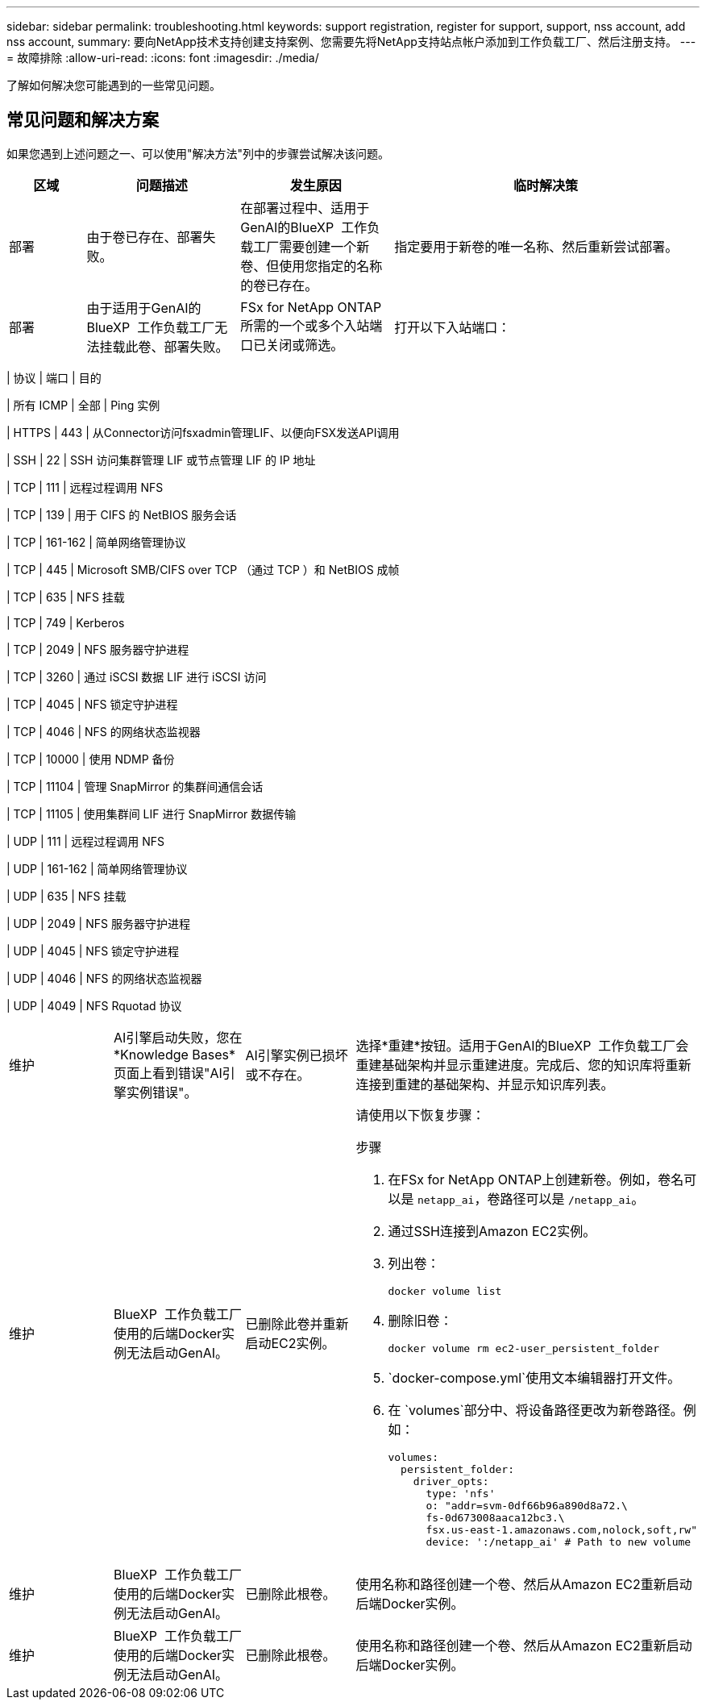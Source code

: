 ---
sidebar: sidebar 
permalink: troubleshooting.html 
keywords: support registration, register for support, support, nss account, add nss account, 
summary: 要向NetApp技术支持创建支持案例、您需要先将NetApp支持站点帐户添加到工作负载工厂、然后注册支持。 
---
= 故障排除
:allow-uri-read: 
:icons: font
:imagesdir: ./media/


[role="lead"]
了解如何解决您可能遇到的一些常见问题。



== 常见问题和解决方案

如果您遇到上述问题之一、可以使用"解决方法"列中的步骤尝试解决该问题。

[cols="1,2,2,4"]
|===
| 区域 | 问题描述 | 发生原因 | 临时解决策 


| 部署 | 由于卷已存在、部署失败。 | 在部署过程中、适用于GenAI的BlueXP  工作负载工厂需要创建一个新卷、但使用您指定的名称的卷已存在。 | 指定要用于新卷的唯一名称、然后重新尝试部署。 


| 部署 | 由于适用于GenAI的BlueXP  工作负载工厂无法挂载此卷、部署失败。 | FSx for NetApp ONTAP所需的一个或多个入站端口已关闭或筛选。  a| 
打开以下入站端口：

[cols="10,10,80"]
|===
| 协议 | 端口 | 目的 


| 所有 ICMP | 全部 | Ping 实例 


| HTTPS | 443 | 从Connector访问fsxadmin管理LIF、以便向FSX发送API调用 


| SSH | 22 | SSH 访问集群管理 LIF 或节点管理 LIF 的 IP 地址 


| TCP | 111 | 远程过程调用 NFS 


| TCP | 139 | 用于 CIFS 的 NetBIOS 服务会话 


| TCP | 161-162 | 简单网络管理协议 


| TCP | 445 | Microsoft SMB/CIFS over TCP （通过 TCP ）和 NetBIOS 成帧 


| TCP | 635 | NFS 挂载 


| TCP | 749 | Kerberos 


| TCP | 2049 | NFS 服务器守护进程 


| TCP | 3260 | 通过 iSCSI 数据 LIF 进行 iSCSI 访问 


| TCP | 4045 | NFS 锁定守护进程 


| TCP | 4046 | NFS 的网络状态监视器 


| TCP | 10000 | 使用 NDMP 备份 


| TCP | 11104 | 管理 SnapMirror 的集群间通信会话 


| TCP | 11105 | 使用集群间 LIF 进行 SnapMirror 数据传输 


| UDP | 111 | 远程过程调用 NFS 


| UDP | 161-162 | 简单网络管理协议 


| UDP | 635 | NFS 挂载 


| UDP | 2049 | NFS 服务器守护进程 


| UDP | 4045 | NFS 锁定守护进程 


| UDP | 4046 | NFS 的网络状态监视器 


| UDP | 4049 | NFS Rquotad 协议 
|===


| 维护 | AI引擎启动失败，您在*Knowledge Bases*页面上看到错误"AI引擎实例错误"。 | AI引擎实例已损坏或不存在。 | 选择*重建*按钮。适用于GenAI的BlueXP  工作负载工厂会重建基础架构并显示重建进度。完成后、您的知识库将重新连接到重建的基础架构、并显示知识库列表。 


| 维护 | BlueXP  工作负载工厂使用的后端Docker实例无法启动GenAI。 | 已删除此卷并重新启动EC2实例。  a| 
请使用以下恢复步骤：

.步骤
. 在FSx for NetApp ONTAP上创建新卷。例如，卷名可以是 `netapp_ai`，卷路径可以是 `/netapp_ai`。
. 通过SSH连接到Amazon EC2实例。
. 列出卷：
+
[source, console]
----
docker volume list
----
. 删除旧卷：
+
[source, console]
----
docker volume rm ec2-user_persistent_folder
----
.  `docker-compose.yml`使用文本编辑器打开文件。
. 在 `volumes`部分中、将设备路径更改为新卷路径。例如：
+
[source, yaml]
----
volumes:
  persistent_folder:
    driver_opts:
      type: 'nfs'
      o: "addr=svm-0df66b96a890d8a72.\
      fs-0d673008aaca12bc3.\
      fsx.us-east-1.amazonaws.com,nolock,soft,rw"
      device: ':/netapp_ai' # Path to new volume
----




| 维护 | BlueXP  工作负载工厂使用的后端Docker实例无法启动GenAI。 | 已删除此根卷。 | 使用名称和路径创建一个卷、然后从Amazon EC2重新启动后端Docker实例。 


| 维护 | BlueXP  工作负载工厂使用的后端Docker实例无法启动GenAI。 | 已删除此根卷。 | 使用名称和路径创建一个卷、然后从Amazon EC2重新启动后端Docker实例。 
|===